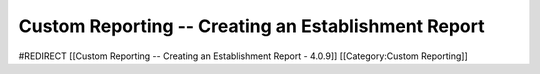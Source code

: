 Custom Reporting -- Creating an Establishment Report
====================================================

#REDIRECT [[Custom Reporting -- Creating an Establishment Report - 4.0.9]]
[[Category:Custom Reporting]]
